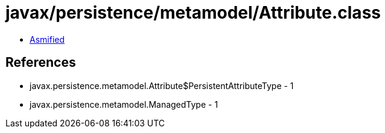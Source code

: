 = javax/persistence/metamodel/Attribute.class

 - link:Attribute-asmified.java[Asmified]

== References

 - javax.persistence.metamodel.Attribute$PersistentAttributeType - 1
 - javax.persistence.metamodel.ManagedType - 1
